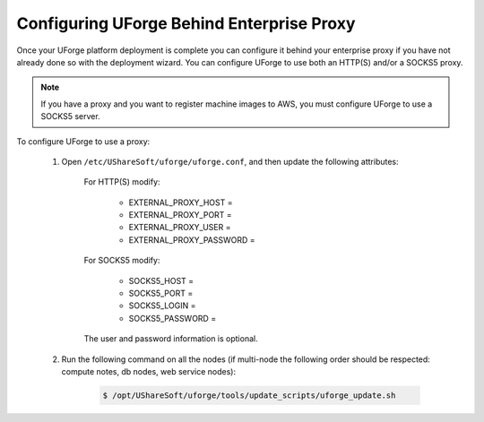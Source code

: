.. Copyright 2019 FUJITSU LIMITED

.. _config-proxy:

Configuring UForge Behind Enterprise Proxy
------------------------------------------

Once your UForge platform deployment is complete you can configure it behind your enterprise proxy if you have not already done so with the deployment wizard.  You can configure UForge to use both an HTTP(S) and/or a SOCKS5 proxy.

.. note:: If you have a proxy and you want to register machine images to AWS, you must configure UForge to use a SOCKS5 server.

To configure UForge to use a proxy:


	1. Open ``/etc/UShareSoft/uforge/uforge.conf``, and then update the following attributes:


		For HTTP(S) modify:

			* EXTERNAL_PROXY_HOST =
			* EXTERNAL_PROXY_PORT =
			* EXTERNAL_PROXY_USER =
			* EXTERNAL_PROXY_PASSWORD =

		For SOCKS5 modify:

			* SOCKS5_HOST =
			* SOCKS5_PORT =
			* SOCKS5_LOGIN =
			* SOCKS5_PASSWORD =

		The user and password information is optional.

	2. Run the following command on all the nodes (if multi-node the following order should be respected: compute notes, db nodes, web service nodes):

		.. code-block:: shell

			$ /opt/UShareSoft/uforge/tools/update_scripts/uforge_update.sh
